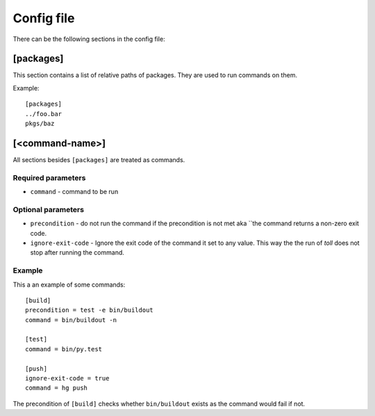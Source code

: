 ===========
Config file
===========

There can be the following sections in the config file:

[packages]
==========

This section contains a list of relative paths of packages. They are used to
run commands on them.

Example::

    [packages]
    ../foo.bar
    pkgs/baz


[<command-name>]
================

All sections besides ``[packages]`` are treated as commands.

Required parameters
-------------------

* ``command`` - command to be run


Optional parameters
-------------------

* ``precondition`` - do not run the command if the precondition is not met aka
  ``the command returns a non-zero exit code.

* ``ignore-exit-code`` - Ignore the exit code of the command it set to any
  value. This way the the run of `toll` does not stop after running the
  command.

Example
-------

This a an example of some commands::

    [build]
    precondition = test -e bin/buildout
    command = bin/buildout -n

    [test]
    command = bin/py.test

    [push]
    ignore-exit-code = true
    command = hg push

The precondition of ``[build]`` checks whether ``bin/buildout`` exists as the
command would fail if not.
